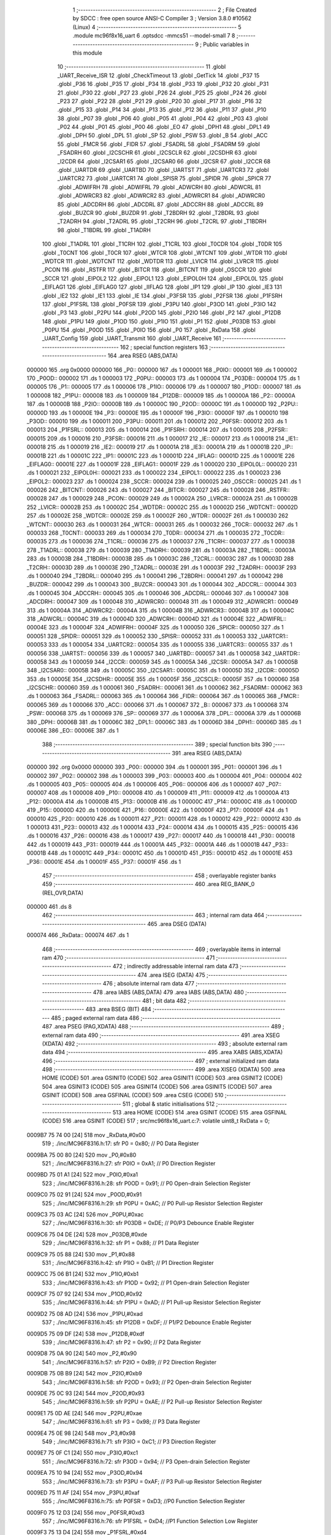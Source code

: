                                       1 ;--------------------------------------------------------
                                      2 ; File Created by SDCC : free open source ANSI-C Compiler
                                      3 ; Version 3.8.0 #10562 (Linux)
                                      4 ;--------------------------------------------------------
                                      5 	.module mc96f8x16_uart
                                      6 	.optsdcc -mmcs51 --model-small
                                      7 	
                                      8 ;--------------------------------------------------------
                                      9 ; Public variables in this module
                                     10 ;--------------------------------------------------------
                                     11 	.globl _UART_Receive_ISR
                                     12 	.globl _CheckTimeout
                                     13 	.globl _GetTick
                                     14 	.globl _P37
                                     15 	.globl _P36
                                     16 	.globl _P35
                                     17 	.globl _P34
                                     18 	.globl _P33
                                     19 	.globl _P32
                                     20 	.globl _P31
                                     21 	.globl _P30
                                     22 	.globl _P27
                                     23 	.globl _P26
                                     24 	.globl _P25
                                     25 	.globl _P24
                                     26 	.globl _P23
                                     27 	.globl _P22
                                     28 	.globl _P21
                                     29 	.globl _P20
                                     30 	.globl _P17
                                     31 	.globl _P16
                                     32 	.globl _P15
                                     33 	.globl _P14
                                     34 	.globl _P13
                                     35 	.globl _P12
                                     36 	.globl _P11
                                     37 	.globl _P10
                                     38 	.globl _P07
                                     39 	.globl _P06
                                     40 	.globl _P05
                                     41 	.globl _P04
                                     42 	.globl _P03
                                     43 	.globl _P02
                                     44 	.globl _P01
                                     45 	.globl _P00
                                     46 	.globl _EO
                                     47 	.globl _DPH1
                                     48 	.globl _DPL1
                                     49 	.globl _DPH
                                     50 	.globl _DPL
                                     51 	.globl _SP
                                     52 	.globl _PSW
                                     53 	.globl _B
                                     54 	.globl _ACC
                                     55 	.globl _FMCR
                                     56 	.globl _FIDR
                                     57 	.globl _FSADRL
                                     58 	.globl _FSADRM
                                     59 	.globl _FSADRH
                                     60 	.globl _I2CSCHR
                                     61 	.globl _I2CSCLR
                                     62 	.globl _I2CSDHR
                                     63 	.globl _I2CDR
                                     64 	.globl _I2CSAR1
                                     65 	.globl _I2CSAR0
                                     66 	.globl _I2CSR
                                     67 	.globl _I2CCR
                                     68 	.globl _UARTDR
                                     69 	.globl _UARTBD
                                     70 	.globl _UARTST
                                     71 	.globl _UARTCR3
                                     72 	.globl _UARTCR2
                                     73 	.globl _UARTCR1
                                     74 	.globl _SPISR
                                     75 	.globl _SPIDR
                                     76 	.globl _SPICR
                                     77 	.globl _ADWIFRH
                                     78 	.globl _ADWIFRL
                                     79 	.globl _ADWCRH
                                     80 	.globl _ADWCRL
                                     81 	.globl _ADWRCR3
                                     82 	.globl _ADWRCR2
                                     83 	.globl _ADWRCR1
                                     84 	.globl _ADWRCR0
                                     85 	.globl _ADCDRH
                                     86 	.globl _ADCDRL
                                     87 	.globl _ADCCRH
                                     88 	.globl _ADCCRL
                                     89 	.globl _BUZCR
                                     90 	.globl _BUZDR
                                     91 	.globl _T2BDRH
                                     92 	.globl _T2BDRL
                                     93 	.globl _T2ADRH
                                     94 	.globl _T2ADRL
                                     95 	.globl _T2CRH
                                     96 	.globl _T2CRL
                                     97 	.globl _T1BDRH
                                     98 	.globl _T1BDRL
                                     99 	.globl _T1ADRH
                                    100 	.globl _T1ADRL
                                    101 	.globl _T1CRH
                                    102 	.globl _T1CRL
                                    103 	.globl _T0CDR
                                    104 	.globl _T0DR
                                    105 	.globl _T0CNT
                                    106 	.globl _T0CR
                                    107 	.globl _WTCR
                                    108 	.globl _WTCNT
                                    109 	.globl _WTDR
                                    110 	.globl _WDTCR
                                    111 	.globl _WDTCNT
                                    112 	.globl _WDTDR
                                    113 	.globl _LVICR
                                    114 	.globl _LVRCR
                                    115 	.globl _PCON
                                    116 	.globl _RSTFR
                                    117 	.globl _BITCR
                                    118 	.globl _BITCNT
                                    119 	.globl _OSCCR
                                    120 	.globl _SCCR
                                    121 	.globl _EIPOL2
                                    122 	.globl _EIPOL1
                                    123 	.globl _EIPOL0H
                                    124 	.globl _EIPOL0L
                                    125 	.globl _EIFLAG1
                                    126 	.globl _EIFLAG0
                                    127 	.globl _IIFLAG
                                    128 	.globl _IP1
                                    129 	.globl _IP
                                    130 	.globl _IE3
                                    131 	.globl _IE2
                                    132 	.globl _IE1
                                    133 	.globl _IE
                                    134 	.globl _P3FSR
                                    135 	.globl _P2FSR
                                    136 	.globl _P1FSRH
                                    137 	.globl _P1FSRL
                                    138 	.globl _P0FSR
                                    139 	.globl _P3PU
                                    140 	.globl _P3OD
                                    141 	.globl _P3IO
                                    142 	.globl _P3
                                    143 	.globl _P2PU
                                    144 	.globl _P2OD
                                    145 	.globl _P2IO
                                    146 	.globl _P2
                                    147 	.globl _P12DB
                                    148 	.globl _P1PU
                                    149 	.globl _P1OD
                                    150 	.globl _P1IO
                                    151 	.globl _P1
                                    152 	.globl _P03DB
                                    153 	.globl _P0PU
                                    154 	.globl _P0OD
                                    155 	.globl _P0IO
                                    156 	.globl _P0
                                    157 	.globl _RxData
                                    158 	.globl _UART_Config
                                    159 	.globl _UART_Transmit
                                    160 	.globl _UART_Receive
                                    161 ;--------------------------------------------------------
                                    162 ; special function registers
                                    163 ;--------------------------------------------------------
                                    164 	.area RSEG    (ABS,DATA)
      000000                        165 	.org 0x0000
      000000                        166 _P0::
      000000                        167 	.ds 1
      000001                        168 _P0IO::
      000001                        169 	.ds 1
      000002                        170 _P0OD::
      000002                        171 	.ds 1
      000003                        172 _P0PU::
      000003                        173 	.ds 1
      000004                        174 _P03DB::
      000004                        175 	.ds 1
      000005                        176 _P1::
      000005                        177 	.ds 1
      000006                        178 _P1IO::
      000006                        179 	.ds 1
      000007                        180 _P1OD::
      000007                        181 	.ds 1
      000008                        182 _P1PU::
      000008                        183 	.ds 1
      000009                        184 _P12DB::
      000009                        185 	.ds 1
      00000A                        186 _P2::
      00000A                        187 	.ds 1
      00000B                        188 _P2IO::
      00000B                        189 	.ds 1
      00000C                        190 _P2OD::
      00000C                        191 	.ds 1
      00000D                        192 _P2PU::
      00000D                        193 	.ds 1
      00000E                        194 _P3::
      00000E                        195 	.ds 1
      00000F                        196 _P3IO::
      00000F                        197 	.ds 1
      000010                        198 _P3OD::
      000010                        199 	.ds 1
      000011                        200 _P3PU::
      000011                        201 	.ds 1
      000012                        202 _P0FSR::
      000012                        203 	.ds 1
      000013                        204 _P1FSRL::
      000013                        205 	.ds 1
      000014                        206 _P1FSRH::
      000014                        207 	.ds 1
      000015                        208 _P2FSR::
      000015                        209 	.ds 1
      000016                        210 _P3FSR::
      000016                        211 	.ds 1
      000017                        212 _IE::
      000017                        213 	.ds 1
      000018                        214 _IE1::
      000018                        215 	.ds 1
      000019                        216 _IE2::
      000019                        217 	.ds 1
      00001A                        218 _IE3::
      00001A                        219 	.ds 1
      00001B                        220 _IP::
      00001B                        221 	.ds 1
      00001C                        222 _IP1::
      00001C                        223 	.ds 1
      00001D                        224 _IIFLAG::
      00001D                        225 	.ds 1
      00001E                        226 _EIFLAG0::
      00001E                        227 	.ds 1
      00001F                        228 _EIFLAG1::
      00001F                        229 	.ds 1
      000020                        230 _EIPOL0L::
      000020                        231 	.ds 1
      000021                        232 _EIPOL0H::
      000021                        233 	.ds 1
      000022                        234 _EIPOL1::
      000022                        235 	.ds 1
      000023                        236 _EIPOL2::
      000023                        237 	.ds 1
      000024                        238 _SCCR::
      000024                        239 	.ds 1
      000025                        240 _OSCCR::
      000025                        241 	.ds 1
      000026                        242 _BITCNT::
      000026                        243 	.ds 1
      000027                        244 _BITCR::
      000027                        245 	.ds 1
      000028                        246 _RSTFR::
      000028                        247 	.ds 1
      000029                        248 _PCON::
      000029                        249 	.ds 1
      00002A                        250 _LVRCR::
      00002A                        251 	.ds 1
      00002B                        252 _LVICR::
      00002B                        253 	.ds 1
      00002C                        254 _WDTDR::
      00002C                        255 	.ds 1
      00002D                        256 _WDTCNT::
      00002D                        257 	.ds 1
      00002E                        258 _WDTCR::
      00002E                        259 	.ds 1
      00002F                        260 _WTDR::
      00002F                        261 	.ds 1
      000030                        262 _WTCNT::
      000030                        263 	.ds 1
      000031                        264 _WTCR::
      000031                        265 	.ds 1
      000032                        266 _T0CR::
      000032                        267 	.ds 1
      000033                        268 _T0CNT::
      000033                        269 	.ds 1
      000034                        270 _T0DR::
      000034                        271 	.ds 1
      000035                        272 _T0CDR::
      000035                        273 	.ds 1
      000036                        274 _T1CRL::
      000036                        275 	.ds 1
      000037                        276 _T1CRH::
      000037                        277 	.ds 1
      000038                        278 _T1ADRL::
      000038                        279 	.ds 1
      000039                        280 _T1ADRH::
      000039                        281 	.ds 1
      00003A                        282 _T1BDRL::
      00003A                        283 	.ds 1
      00003B                        284 _T1BDRH::
      00003B                        285 	.ds 1
      00003C                        286 _T2CRL::
      00003C                        287 	.ds 1
      00003D                        288 _T2CRH::
      00003D                        289 	.ds 1
      00003E                        290 _T2ADRL::
      00003E                        291 	.ds 1
      00003F                        292 _T2ADRH::
      00003F                        293 	.ds 1
      000040                        294 _T2BDRL::
      000040                        295 	.ds 1
      000041                        296 _T2BDRH::
      000041                        297 	.ds 1
      000042                        298 _BUZDR::
      000042                        299 	.ds 1
      000043                        300 _BUZCR::
      000043                        301 	.ds 1
      000044                        302 _ADCCRL::
      000044                        303 	.ds 1
      000045                        304 _ADCCRH::
      000045                        305 	.ds 1
      000046                        306 _ADCDRL::
      000046                        307 	.ds 1
      000047                        308 _ADCDRH::
      000047                        309 	.ds 1
      000048                        310 _ADWRCR0::
      000048                        311 	.ds 1
      000049                        312 _ADWRCR1::
      000049                        313 	.ds 1
      00004A                        314 _ADWRCR2::
      00004A                        315 	.ds 1
      00004B                        316 _ADWRCR3::
      00004B                        317 	.ds 1
      00004C                        318 _ADWCRL::
      00004C                        319 	.ds 1
      00004D                        320 _ADWCRH::
      00004D                        321 	.ds 1
      00004E                        322 _ADWIFRL::
      00004E                        323 	.ds 1
      00004F                        324 _ADWIFRH::
      00004F                        325 	.ds 1
      000050                        326 _SPICR::
      000050                        327 	.ds 1
      000051                        328 _SPIDR::
      000051                        329 	.ds 1
      000052                        330 _SPISR::
      000052                        331 	.ds 1
      000053                        332 _UARTCR1::
      000053                        333 	.ds 1
      000054                        334 _UARTCR2::
      000054                        335 	.ds 1
      000055                        336 _UARTCR3::
      000055                        337 	.ds 1
      000056                        338 _UARTST::
      000056                        339 	.ds 1
      000057                        340 _UARTBD::
      000057                        341 	.ds 1
      000058                        342 _UARTDR::
      000058                        343 	.ds 1
      000059                        344 _I2CCR::
      000059                        345 	.ds 1
      00005A                        346 _I2CSR::
      00005A                        347 	.ds 1
      00005B                        348 _I2CSAR0::
      00005B                        349 	.ds 1
      00005C                        350 _I2CSAR1::
      00005C                        351 	.ds 1
      00005D                        352 _I2CDR::
      00005D                        353 	.ds 1
      00005E                        354 _I2CSDHR::
      00005E                        355 	.ds 1
      00005F                        356 _I2CSCLR::
      00005F                        357 	.ds 1
      000060                        358 _I2CSCHR::
      000060                        359 	.ds 1
      000061                        360 _FSADRH::
      000061                        361 	.ds 1
      000062                        362 _FSADRM::
      000062                        363 	.ds 1
      000063                        364 _FSADRL::
      000063                        365 	.ds 1
      000064                        366 _FIDR::
      000064                        367 	.ds 1
      000065                        368 _FMCR::
      000065                        369 	.ds 1
      000066                        370 _ACC::
      000066                        371 	.ds 1
      000067                        372 _B::
      000067                        373 	.ds 1
      000068                        374 _PSW::
      000068                        375 	.ds 1
      000069                        376 _SP::
      000069                        377 	.ds 1
      00006A                        378 _DPL::
      00006A                        379 	.ds 1
      00006B                        380 _DPH::
      00006B                        381 	.ds 1
      00006C                        382 _DPL1::
      00006C                        383 	.ds 1
      00006D                        384 _DPH1::
      00006D                        385 	.ds 1
      00006E                        386 _EO::
      00006E                        387 	.ds 1
                                    388 ;--------------------------------------------------------
                                    389 ; special function bits
                                    390 ;--------------------------------------------------------
                                    391 	.area RSEG    (ABS,DATA)
      000000                        392 	.org 0x0000
      000000                        393 _P00::
      000000                        394 	.ds 1
      000001                        395 _P01::
      000001                        396 	.ds 1
      000002                        397 _P02::
      000002                        398 	.ds 1
      000003                        399 _P03::
      000003                        400 	.ds 1
      000004                        401 _P04::
      000004                        402 	.ds 1
      000005                        403 _P05::
      000005                        404 	.ds 1
      000006                        405 _P06::
      000006                        406 	.ds 1
      000007                        407 _P07::
      000007                        408 	.ds 1
      000008                        409 _P10::
      000008                        410 	.ds 1
      000009                        411 _P11::
      000009                        412 	.ds 1
      00000A                        413 _P12::
      00000A                        414 	.ds 1
      00000B                        415 _P13::
      00000B                        416 	.ds 1
      00000C                        417 _P14::
      00000C                        418 	.ds 1
      00000D                        419 _P15::
      00000D                        420 	.ds 1
      00000E                        421 _P16::
      00000E                        422 	.ds 1
      00000F                        423 _P17::
      00000F                        424 	.ds 1
      000010                        425 _P20::
      000010                        426 	.ds 1
      000011                        427 _P21::
      000011                        428 	.ds 1
      000012                        429 _P22::
      000012                        430 	.ds 1
      000013                        431 _P23::
      000013                        432 	.ds 1
      000014                        433 _P24::
      000014                        434 	.ds 1
      000015                        435 _P25::
      000015                        436 	.ds 1
      000016                        437 _P26::
      000016                        438 	.ds 1
      000017                        439 _P27::
      000017                        440 	.ds 1
      000018                        441 _P30::
      000018                        442 	.ds 1
      000019                        443 _P31::
      000019                        444 	.ds 1
      00001A                        445 _P32::
      00001A                        446 	.ds 1
      00001B                        447 _P33::
      00001B                        448 	.ds 1
      00001C                        449 _P34::
      00001C                        450 	.ds 1
      00001D                        451 _P35::
      00001D                        452 	.ds 1
      00001E                        453 _P36::
      00001E                        454 	.ds 1
      00001F                        455 _P37::
      00001F                        456 	.ds 1
                                    457 ;--------------------------------------------------------
                                    458 ; overlayable register banks
                                    459 ;--------------------------------------------------------
                                    460 	.area REG_BANK_0	(REL,OVR,DATA)
      000000                        461 	.ds 8
                                    462 ;--------------------------------------------------------
                                    463 ; internal ram data
                                    464 ;--------------------------------------------------------
                                    465 	.area DSEG    (DATA)
      000074                        466 _RxData::
      000074                        467 	.ds 1
                                    468 ;--------------------------------------------------------
                                    469 ; overlayable items in internal ram 
                                    470 ;--------------------------------------------------------
                                    471 ;--------------------------------------------------------
                                    472 ; indirectly addressable internal ram data
                                    473 ;--------------------------------------------------------
                                    474 	.area ISEG    (DATA)
                                    475 ;--------------------------------------------------------
                                    476 ; absolute internal ram data
                                    477 ;--------------------------------------------------------
                                    478 	.area IABS    (ABS,DATA)
                                    479 	.area IABS    (ABS,DATA)
                                    480 ;--------------------------------------------------------
                                    481 ; bit data
                                    482 ;--------------------------------------------------------
                                    483 	.area BSEG    (BIT)
                                    484 ;--------------------------------------------------------
                                    485 ; paged external ram data
                                    486 ;--------------------------------------------------------
                                    487 	.area PSEG    (PAG,XDATA)
                                    488 ;--------------------------------------------------------
                                    489 ; external ram data
                                    490 ;--------------------------------------------------------
                                    491 	.area XSEG    (XDATA)
                                    492 ;--------------------------------------------------------
                                    493 ; absolute external ram data
                                    494 ;--------------------------------------------------------
                                    495 	.area XABS    (ABS,XDATA)
                                    496 ;--------------------------------------------------------
                                    497 ; external initialized ram data
                                    498 ;--------------------------------------------------------
                                    499 	.area XISEG   (XDATA)
                                    500 	.area HOME    (CODE)
                                    501 	.area GSINIT0 (CODE)
                                    502 	.area GSINIT1 (CODE)
                                    503 	.area GSINIT2 (CODE)
                                    504 	.area GSINIT3 (CODE)
                                    505 	.area GSINIT4 (CODE)
                                    506 	.area GSINIT5 (CODE)
                                    507 	.area GSINIT  (CODE)
                                    508 	.area GSFINAL (CODE)
                                    509 	.area CSEG    (CODE)
                                    510 ;--------------------------------------------------------
                                    511 ; global & static initialisations
                                    512 ;--------------------------------------------------------
                                    513 	.area HOME    (CODE)
                                    514 	.area GSINIT  (CODE)
                                    515 	.area GSFINAL (CODE)
                                    516 	.area GSINIT  (CODE)
                                    517 ;	src/mc96f8x16_uart.c:7: volatile uint8_t RxData = 0;
      0009B7 75 74 00         [24]  518 	mov	_RxData,#0x00
                                    519 ;	./inc/MC96F8316.h:17: sfr			P0			= 0x80;			// P0 Data Register
      0009BA 75 00 80         [24]  520 	mov	_P0,#0x80
                                    521 ;	./inc/MC96F8316.h:27: sfr			P0IO		= 0xA1;			// P0 Direction Register
      0009BD 75 01 A1         [24]  522 	mov	_P0IO,#0xa1
                                    523 ;	./inc/MC96F8316.h:28: sfr			P0OD		= 0x91;			// P0 Open-drain Selection Register
      0009C0 75 02 91         [24]  524 	mov	_P0OD,#0x91
                                    525 ;	./inc/MC96F8316.h:29: sfr			P0PU		= 0xAC;			// P0 Pull-up Resistor Selection Register
      0009C3 75 03 AC         [24]  526 	mov	_P0PU,#0xac
                                    527 ;	./inc/MC96F8316.h:30: sfr			P03DB		= 0xDE;			// P0/P3 Debounce Enable Register
      0009C6 75 04 DE         [24]  528 	mov	_P03DB,#0xde
                                    529 ;	./inc/MC96F8316.h:32: sfr			P1			= 0x88;			// P1 Data Register
      0009C9 75 05 88         [24]  530 	mov	_P1,#0x88
                                    531 ;	./inc/MC96F8316.h:42: sfr			P1IO		= 0xB1;			// P1 Direction Register
      0009CC 75 06 B1         [24]  532 	mov	_P1IO,#0xb1
                                    533 ;	./inc/MC96F8316.h:43: sfr			P1OD		= 0x92;			// P1 Open-drain Selection Register
      0009CF 75 07 92         [24]  534 	mov	_P1OD,#0x92
                                    535 ;	./inc/MC96F8316.h:44: sfr			P1PU		= 0xAD;			// P1 Pull-up Resistor Selection Register
      0009D2 75 08 AD         [24]  536 	mov	_P1PU,#0xad
                                    537 ;	./inc/MC96F8316.h:45: sfr			P12DB		= 0xDF;			// P1/P2 Debounce Enable Register
      0009D5 75 09 DF         [24]  538 	mov	_P12DB,#0xdf
                                    539 ;	./inc/MC96F8316.h:47: sfr			P2			= 0x90;			// P2 Data Register
      0009D8 75 0A 90         [24]  540 	mov	_P2,#0x90
                                    541 ;	./inc/MC96F8316.h:57: sfr			P2IO		= 0xB9;			// P2 Direction Register
      0009DB 75 0B B9         [24]  542 	mov	_P2IO,#0xb9
                                    543 ;	./inc/MC96F8316.h:58: sfr			P2OD		= 0x93;			// P2 Open-drain Selection Register
      0009DE 75 0C 93         [24]  544 	mov	_P2OD,#0x93
                                    545 ;	./inc/MC96F8316.h:59: sfr			P2PU		= 0xAE;			// P2 Pull-up Resistor Selection Register
      0009E1 75 0D AE         [24]  546 	mov	_P2PU,#0xae
                                    547 ;	./inc/MC96F8316.h:61: sfr			P3			= 0x98;			// P3 Data Register
      0009E4 75 0E 98         [24]  548 	mov	_P3,#0x98
                                    549 ;	./inc/MC96F8316.h:71: sfr			P3IO		= 0xC1;			// P3 Direction Register
      0009E7 75 0F C1         [24]  550 	mov	_P3IO,#0xc1
                                    551 ;	./inc/MC96F8316.h:72: sfr			P3OD		= 0x94;			// P3 Open-drain Selection Register
      0009EA 75 10 94         [24]  552 	mov	_P3OD,#0x94
                                    553 ;	./inc/MC96F8316.h:73: sfr			P3PU		= 0xAF;			// P3 Pull-up Resistor Selection Register
      0009ED 75 11 AF         [24]  554 	mov	_P3PU,#0xaf
                                    555 ;	./inc/MC96F8316.h:75: sfr			P0FSR		= 0xD3;			//P0 Function Selection Register
      0009F0 75 12 D3         [24]  556 	mov	_P0FSR,#0xd3
                                    557 ;	./inc/MC96F8316.h:76: sfr			P1FSRL		= 0xD4;			//P1 Function Selection Low Register
      0009F3 75 13 D4         [24]  558 	mov	_P1FSRL,#0xd4
                                    559 ;	./inc/MC96F8316.h:77: sfr			P1FSRH		= 0xD5;			//P1 Function Selection High Register
      0009F6 75 14 D5         [24]  560 	mov	_P1FSRH,#0xd5
                                    561 ;	./inc/MC96F8316.h:78: sfr			P2FSR		= 0xD6;			//P2 Function Selection Register
      0009F9 75 15 D6         [24]  562 	mov	_P2FSR,#0xd6
                                    563 ;	./inc/MC96F8316.h:79: sfr			P3FSR		= 0xD7;			//P3 Function Selection Register
      0009FC 75 16 D7         [24]  564 	mov	_P3FSR,#0xd7
                                    565 ;	./inc/MC96F8316.h:82: sfr			IE			= 0xA8;			// Interrupt Enable Register 0
      0009FF 75 17 A8         [24]  566 	mov	_IE,#0xa8
                                    567 ;	./inc/MC96F8316.h:83: sfr			IE1			= 0xA9;			// Interrupt Enable Register 1
      000A02 75 18 A9         [24]  568 	mov	_IE1,#0xa9
                                    569 ;	./inc/MC96F8316.h:84: sfr			IE2			= 0xAA;			// Interrupt Enable Register 2
      000A05 75 19 AA         [24]  570 	mov	_IE2,#0xaa
                                    571 ;	./inc/MC96F8316.h:85: sfr			IE3			= 0xAB;			// Interrupt Enable Register 3
      000A08 75 1A AB         [24]  572 	mov	_IE3,#0xab
                                    573 ;	./inc/MC96F8316.h:86: sfr			IP			= 0xB8;			// Interrupt Priority Register 0
      000A0B 75 1B B8         [24]  574 	mov	_IP,#0xb8
                                    575 ;	./inc/MC96F8316.h:87: sfr			IP1			= 0xF8;			// Interrupt Priority Register 1
      000A0E 75 1C F8         [24]  576 	mov	_IP1,#0xf8
                                    577 ;	./inc/MC96F8316.h:88: sfr			IIFLAG		= 0xA0;			// Internal Interrupt Flag Register
      000A11 75 1D A0         [24]  578 	mov	_IIFLAG,#0xa0
                                    579 ;	./inc/MC96F8316.h:89: sfr			EIFLAG0		= 0xC0;			// External Interrupt Flag 0 Register
      000A14 75 1E C0         [24]  580 	mov	_EIFLAG0,#0xc0
                                    581 ;	./inc/MC96F8316.h:90: sfr			EIFLAG1		= 0xB0;			// External Interrupt Flag 1 Register
      000A17 75 1F B0         [24]  582 	mov	_EIFLAG1,#0xb0
                                    583 ;	./inc/MC96F8316.h:91: sfr			EIPOL0L		= 0xA4;			// External Interrupt Polarity 0 Low Register
      000A1A 75 20 A4         [24]  584 	mov	_EIPOL0L,#0xa4
                                    585 ;	./inc/MC96F8316.h:92: sfr			EIPOL0H		= 0xA5;			// External Interrupt Polarity 0 High Register
      000A1D 75 21 A5         [24]  586 	mov	_EIPOL0H,#0xa5
                                    587 ;	./inc/MC96F8316.h:93: sfr			EIPOL1		= 0xA6;			// External Interrupt Polarity 1 Register
      000A20 75 22 A6         [24]  588 	mov	_EIPOL1,#0xa6
                                    589 ;	./inc/MC96F8316.h:94: sfr			EIPOL2		= 0xA7;			// External Interrupt Polarity 2 Register
      000A23 75 23 A7         [24]  590 	mov	_EIPOL2,#0xa7
                                    591 ;	./inc/MC96F8316.h:97: sfr			SCCR		= 0x8A;			// System Clock Control Register
      000A26 75 24 8A         [24]  592 	mov	_SCCR,#0x8a
                                    593 ;	./inc/MC96F8316.h:98: sfr			OSCCR		= 0xC8;			// Oscillator Control Register
      000A29 75 25 C8         [24]  594 	mov	_OSCCR,#0xc8
                                    595 ;	./inc/MC96F8316.h:99: sfr			BITCNT		= 0x8C;			// Basic Interval Timer Counter Register
      000A2C 75 26 8C         [24]  596 	mov	_BITCNT,#0x8c
                                    597 ;	./inc/MC96F8316.h:100: sfr			BITCR		= 0x8B;			// Basic Interval Timer Control Register
      000A2F 75 27 8B         [24]  598 	mov	_BITCR,#0x8b
                                    599 ;	./inc/MC96F8316.h:101: sfr			RSTFR		= 0xE8;			// Reset Flag Register
      000A32 75 28 E8         [24]  600 	mov	_RSTFR,#0xe8
                                    601 ;	./inc/MC96F8316.h:102: sfr			PCON		= 0x87;			// Power Control Register
      000A35 75 29 87         [24]  602 	mov	_PCON,#0x87
                                    603 ;	./inc/MC96F8316.h:103: sfr			LVRCR		= 0xD8;			// Low Voltage Reset Control Register
      000A38 75 2A D8         [24]  604 	mov	_LVRCR,#0xd8
                                    605 ;	./inc/MC96F8316.h:104: sfr			LVICR		= 0x86;			// Low Voltage Indicator Control Register
      000A3B 75 2B 86         [24]  606 	mov	_LVICR,#0x86
                                    607 ;	./inc/MC96F8316.h:107: sfr			WDTDR		= 0x8E;			// Watch Dog Timer Data Register
      000A3E 75 2C 8E         [24]  608 	mov	_WDTDR,#0x8e
                                    609 ;	./inc/MC96F8316.h:108: sfr			WDTCNT		= 0x8E;			// Watch Dog Timer Counter Register
      000A41 75 2D 8E         [24]  610 	mov	_WDTCNT,#0x8e
                                    611 ;	./inc/MC96F8316.h:109: sfr			WDTCR		= 0x8D;			// Watch Dog Timer Control Register
      000A44 75 2E 8D         [24]  612 	mov	_WDTCR,#0x8d
                                    613 ;	./inc/MC96F8316.h:112: sfr			WTDR		= 0x89;			// Watch Timer Data Register
      000A47 75 2F 89         [24]  614 	mov	_WTDR,#0x89
                                    615 ;	./inc/MC96F8316.h:113: sfr			WTCNT		= 0x89;			// Watch Timer Counter Register
      000A4A 75 30 89         [24]  616 	mov	_WTCNT,#0x89
                                    617 ;	./inc/MC96F8316.h:114: sfr			WTCR		= 0x96;			// Watch Timer Control Register
      000A4D 75 31 96         [24]  618 	mov	_WTCR,#0x96
                                    619 ;	./inc/MC96F8316.h:117: sfr			T0CR		= 0xB2;			// Timer 0 Control Register
      000A50 75 32 B2         [24]  620 	mov	_T0CR,#0xb2
                                    621 ;	./inc/MC96F8316.h:118: sfr			T0CNT		= 0xB3;			// Timer 0 Counter Register
      000A53 75 33 B3         [24]  622 	mov	_T0CNT,#0xb3
                                    623 ;	./inc/MC96F8316.h:119: sfr			T0DR		= 0xB4;			// Timer 0 Data Register
      000A56 75 34 B4         [24]  624 	mov	_T0DR,#0xb4
                                    625 ;	./inc/MC96F8316.h:120: sfr			T0CDR		= 0xB4;			// Timer 0 Capture Data Register
      000A59 75 35 B4         [24]  626 	mov	_T0CDR,#0xb4
                                    627 ;	./inc/MC96F8316.h:126: sfr			T1CRL		= 0xBA;			// Timer 1 Control Low Register
      000A5C 75 36 BA         [24]  628 	mov	_T1CRL,#0xba
                                    629 ;	./inc/MC96F8316.h:127: sfr			T1CRH		= 0xBB;			// Timer 1 Control High Register
      000A5F 75 37 BB         [24]  630 	mov	_T1CRH,#0xbb
                                    631 ;	./inc/MC96F8316.h:128: sfr			T1ADRL		= 0xBC;			// Timer 1 A Data Low Register
      000A62 75 38 BC         [24]  632 	mov	_T1ADRL,#0xbc
                                    633 ;	./inc/MC96F8316.h:129: sfr			T1ADRH		= 0xBD;			// Timer 1 A Data High Register
      000A65 75 39 BD         [24]  634 	mov	_T1ADRH,#0xbd
                                    635 ;	./inc/MC96F8316.h:130: sfr			T1BDRL		= 0xBE;			// Timer 1 B Data Low Register
      000A68 75 3A BE         [24]  636 	mov	_T1BDRL,#0xbe
                                    637 ;	./inc/MC96F8316.h:131: sfr			T1BDRH		= 0xBF;			// Timer 1 B Data High Register
      000A6B 75 3B BF         [24]  638 	mov	_T1BDRH,#0xbf
                                    639 ;	./inc/MC96F8316.h:134: sfr			T2CRL		= 0xC2;			// Timer 2 Control Low Register
      000A6E 75 3C C2         [24]  640 	mov	_T2CRL,#0xc2
                                    641 ;	./inc/MC96F8316.h:135: sfr			T2CRH		= 0xC3;			// Timer 2 Control High Register
      000A71 75 3D C3         [24]  642 	mov	_T2CRH,#0xc3
                                    643 ;	./inc/MC96F8316.h:136: sfr			T2ADRL		= 0xC4;			// Timer 2 A Data Low Register
      000A74 75 3E C4         [24]  644 	mov	_T2ADRL,#0xc4
                                    645 ;	./inc/MC96F8316.h:137: sfr			T2ADRH		= 0xC5;			// Timer 2 A Data High Register
      000A77 75 3F C5         [24]  646 	mov	_T2ADRH,#0xc5
                                    647 ;	./inc/MC96F8316.h:138: sfr			T2BDRL		= 0xC6;			// Timer 2 B Data Low Register
      000A7A 75 40 C6         [24]  648 	mov	_T2BDRL,#0xc6
                                    649 ;	./inc/MC96F8316.h:139: sfr			T2BDRH		= 0xC7;			// Timer 2 B Data High Register
      000A7D 75 41 C7         [24]  650 	mov	_T2BDRH,#0xc7
                                    651 ;	./inc/MC96F8316.h:142: sfr			BUZDR		= 0x8F;			// BUZZER Data Register
      000A80 75 42 8F         [24]  652 	mov	_BUZDR,#0x8f
                                    653 ;	./inc/MC96F8316.h:143: sfr			BUZCR		= 0x97;			// BUZZER Control Register
      000A83 75 43 97         [24]  654 	mov	_BUZCR,#0x97
                                    655 ;	./inc/MC96F8316.h:146: sfr			ADCCRL		= 0x9C;			// A/D Converter Control Low Register
      000A86 75 44 9C         [24]  656 	mov	_ADCCRL,#0x9c
                                    657 ;	./inc/MC96F8316.h:147: sfr			ADCCRH		= 0x9D;			// A/D Converter Control High Register
      000A89 75 45 9D         [24]  658 	mov	_ADCCRH,#0x9d
                                    659 ;	./inc/MC96F8316.h:148: sfr			ADCDRL		= 0x9E;			// A/D Converter Data Low Register
      000A8C 75 46 9E         [24]  660 	mov	_ADCDRL,#0x9e
                                    661 ;	./inc/MC96F8316.h:149: sfr			ADCDRH		= 0x9F;			// A/D Converter Data High Register
      000A8F 75 47 9F         [24]  662 	mov	_ADCDRH,#0x9f
                                    663 ;	./inc/MC96F8316.h:151: sfr			ADWRCR0		= 0xF2;			// ADC Wake-up Resistor Control Register 0
      000A92 75 48 F2         [24]  664 	mov	_ADWRCR0,#0xf2
                                    665 ;	./inc/MC96F8316.h:152: sfr			ADWRCR1		= 0xF3;			// ADC Wake-up Resistor Control Register 1
      000A95 75 49 F3         [24]  666 	mov	_ADWRCR1,#0xf3
                                    667 ;	./inc/MC96F8316.h:153: sfr			ADWRCR2		= 0xF4;			// ADC Wake-up Resistor Control Register 2
      000A98 75 4A F4         [24]  668 	mov	_ADWRCR2,#0xf4
                                    669 ;	./inc/MC96F8316.h:154: sfr			ADWRCR3		= 0xF5;			// ADC Wake-up Resistor Control Register 3
      000A9B 75 4B F5         [24]  670 	mov	_ADWRCR3,#0xf5
                                    671 ;	./inc/MC96F8316.h:155: sfr			ADWCRL		= 0xF6;			// ADC Wake-up Control Low Register
      000A9E 75 4C F6         [24]  672 	mov	_ADWCRL,#0xf6
                                    673 ;	./inc/MC96F8316.h:156: sfr			ADWCRH		= 0xF7;			// ADC Wake-up Control High Register
      000AA1 75 4D F7         [24]  674 	mov	_ADWCRH,#0xf7
                                    675 ;	./inc/MC96F8316.h:157: sfr			ADWIFRL		= 0xDC;			// ADC Wake-up Interrupt Flag Low Register
      000AA4 75 4E DC         [24]  676 	mov	_ADWIFRL,#0xdc
                                    677 ;	./inc/MC96F8316.h:158: sfr			ADWIFRH		= 0xDD;			// ADC Wake-up Interrupt Flag High Register
      000AA7 75 4F DD         [24]  678 	mov	_ADWIFRH,#0xdd
                                    679 ;	./inc/MC96F8316.h:161: sfr			SPICR		= 0xB5;			// SPI Control Register
      000AAA 75 50 B5         [24]  680 	mov	_SPICR,#0xb5
                                    681 ;	./inc/MC96F8316.h:162: sfr			SPIDR		= 0xB6;			// SPI Data Register
      000AAD 75 51 B6         [24]  682 	mov	_SPIDR,#0xb6
                                    683 ;	./inc/MC96F8316.h:163: sfr			SPISR		= 0xB7;			// SPI Status Register
      000AB0 75 52 B7         [24]  684 	mov	_SPISR,#0xb7
                                    685 ;	./inc/MC96F8316.h:166: sfr			UARTCR1		= 0xE2;			// UART Control Register 1
      000AB3 75 53 E2         [24]  686 	mov	_UARTCR1,#0xe2
                                    687 ;	./inc/MC96F8316.h:167: sfr			UARTCR2		= 0xE3;			// UART Control Register 2
      000AB6 75 54 E3         [24]  688 	mov	_UARTCR2,#0xe3
                                    689 ;	./inc/MC96F8316.h:168: sfr			UARTCR3		= 0xE4;			// UART Control Register 3
      000AB9 75 55 E4         [24]  690 	mov	_UARTCR3,#0xe4
                                    691 ;	./inc/MC96F8316.h:169: sfr			UARTST		= 0xE5;			// UART Status Register
      000ABC 75 56 E5         [24]  692 	mov	_UARTST,#0xe5
                                    693 ;	./inc/MC96F8316.h:170: sfr			UARTBD		= 0xE6;			// UART BaudRate Register
      000ABF 75 57 E6         [24]  694 	mov	_UARTBD,#0xe6
                                    695 ;	./inc/MC96F8316.h:171: sfr			UARTDR		= 0xE7;			// UART Data Register
      000AC2 75 58 E7         [24]  696 	mov	_UARTDR,#0xe7
                                    697 ;	./inc/MC96F8316.h:174: sfr			I2CCR		= 0xE9;			// I2C Control Register
      000AC5 75 59 E9         [24]  698 	mov	_I2CCR,#0xe9
                                    699 ;	./inc/MC96F8316.h:175: sfr			I2CSR		= 0xEA;			// I2C Status Register
      000AC8 75 5A EA         [24]  700 	mov	_I2CSR,#0xea
                                    701 ;	./inc/MC96F8316.h:176: sfr			I2CSAR0		= 0xEB;			// I2C Slave Address 0 Register
      000ACB 75 5B EB         [24]  702 	mov	_I2CSAR0,#0xeb
                                    703 ;	./inc/MC96F8316.h:177: sfr			I2CSAR1		= 0xF1;			// I2C Slave Address 1 Register
      000ACE 75 5C F1         [24]  704 	mov	_I2CSAR1,#0xf1
                                    705 ;	./inc/MC96F8316.h:178: sfr			I2CDR		= 0xEC;			// I2C Data Register
      000AD1 75 5D EC         [24]  706 	mov	_I2CDR,#0xec
                                    707 ;	./inc/MC96F8316.h:179: sfr			I2CSDHR		= 0xED;			// I2C SDA Hold Time Register
      000AD4 75 5E ED         [24]  708 	mov	_I2CSDHR,#0xed
                                    709 ;	./inc/MC96F8316.h:180: sfr			I2CSCLR		= 0xEE;			// I2C SCL Low Period Register
      000AD7 75 5F EE         [24]  710 	mov	_I2CSCLR,#0xee
                                    711 ;	./inc/MC96F8316.h:181: sfr			I2CSCHR		= 0xEF;			// I2C SCL High Period Register
      000ADA 75 60 EF         [24]  712 	mov	_I2CSCHR,#0xef
                                    713 ;	./inc/MC96F8316.h:184: sfr			FSADRH		= 0xFA;			// Flash Sector Address High Register
      000ADD 75 61 FA         [24]  714 	mov	_FSADRH,#0xfa
                                    715 ;	./inc/MC96F8316.h:185: sfr			FSADRM		= 0xFB;			// Flash Sector Address Middle Register
      000AE0 75 62 FB         [24]  716 	mov	_FSADRM,#0xfb
                                    717 ;	./inc/MC96F8316.h:186: sfr			FSADRL		= 0xFC;			// Flash Sector Address Low Register
      000AE3 75 63 FC         [24]  718 	mov	_FSADRL,#0xfc
                                    719 ;	./inc/MC96F8316.h:187: sfr			FIDR		= 0xFD;			// Flash Identification Register
      000AE6 75 64 FD         [24]  720 	mov	_FIDR,#0xfd
                                    721 ;	./inc/MC96F8316.h:188: sfr			FMCR		= 0xFE;			// Flash Mode Control Register
      000AE9 75 65 FE         [24]  722 	mov	_FMCR,#0xfe
                                    723 ;	./inc/MC96F8316.h:190: sfr			ACC			= 0xE0;
      000AEC 75 66 E0         [24]  724 	mov	_ACC,#0xe0
                                    725 ;	./inc/MC96F8316.h:191: sfr			B			= 0xF0;
      000AEF 75 67 F0         [24]  726 	mov	_B,#0xf0
                                    727 ;	./inc/MC96F8316.h:192: sfr			PSW			= 0xD0;
      000AF2 75 68 D0         [24]  728 	mov	_PSW,#0xd0
                                    729 ;	./inc/MC96F8316.h:193: sfr			SP			= 0x81;
      000AF5 75 69 81         [24]  730 	mov	_SP,#0x81
                                    731 ;	./inc/MC96F8316.h:194: sfr			DPL			= 0x82;
      000AF8 75 6A 82         [24]  732 	mov	_DPL,#0x82
                                    733 ;	./inc/MC96F8316.h:195: sfr			DPH			= 0x83;
      000AFB 75 6B 83         [24]  734 	mov	_DPH,#0x83
                                    735 ;	./inc/MC96F8316.h:196: sfr			DPL1		= 0x84;
      000AFE 75 6C 84         [24]  736 	mov	_DPL1,#0x84
                                    737 ;	./inc/MC96F8316.h:197: sfr			DPH1		= 0x85;
      000B01 75 6D 85         [24]  738 	mov	_DPH1,#0x85
                                    739 ;	./inc/MC96F8316.h:198: sfr			EO			= 0xA2;			// EXTENDED OPERATION REGISTER
      000B04 75 6E A2         [24]  740 	mov	_EO,#0xa2
                                    741 ;	./inc/MC96F8316.h:18: sbit	P00			= 0x80;
                                    742 ;	assignBit
      000B07 D2 00            [12]  743 	setb	_P00
                                    744 ;	./inc/MC96F8316.h:19: sbit	P01			= 0x81;
                                    745 ;	assignBit
      000B09 D2 01            [12]  746 	setb	_P01
                                    747 ;	./inc/MC96F8316.h:20: sbit	P02			= 0x82;
                                    748 ;	assignBit
      000B0B D2 02            [12]  749 	setb	_P02
                                    750 ;	./inc/MC96F8316.h:21: sbit	P03			= 0x83;
                                    751 ;	assignBit
      000B0D D2 03            [12]  752 	setb	_P03
                                    753 ;	./inc/MC96F8316.h:22: sbit	P04			= 0x84;
                                    754 ;	assignBit
      000B0F D2 04            [12]  755 	setb	_P04
                                    756 ;	./inc/MC96F8316.h:23: sbit	P05			= 0x85;
                                    757 ;	assignBit
      000B11 D2 05            [12]  758 	setb	_P05
                                    759 ;	./inc/MC96F8316.h:24: sbit	P06			= 0x86;
                                    760 ;	assignBit
      000B13 D2 06            [12]  761 	setb	_P06
                                    762 ;	./inc/MC96F8316.h:25: sbit	P07			= 0x87;
                                    763 ;	assignBit
      000B15 D2 07            [12]  764 	setb	_P07
                                    765 ;	./inc/MC96F8316.h:33: sbit	P10			= 0x88;
                                    766 ;	assignBit
      000B17 D2 08            [12]  767 	setb	_P10
                                    768 ;	./inc/MC96F8316.h:34: sbit	P11			= 0x89;
                                    769 ;	assignBit
      000B19 D2 09            [12]  770 	setb	_P11
                                    771 ;	./inc/MC96F8316.h:35: sbit	P12			= 0x8A;
                                    772 ;	assignBit
      000B1B D2 0A            [12]  773 	setb	_P12
                                    774 ;	./inc/MC96F8316.h:36: sbit	P13			= 0x8B;
                                    775 ;	assignBit
      000B1D D2 0B            [12]  776 	setb	_P13
                                    777 ;	./inc/MC96F8316.h:37: sbit	P14			= 0x8C;
                                    778 ;	assignBit
      000B1F D2 0C            [12]  779 	setb	_P14
                                    780 ;	./inc/MC96F8316.h:38: sbit	P15			= 0x8D;
                                    781 ;	assignBit
      000B21 D2 0D            [12]  782 	setb	_P15
                                    783 ;	./inc/MC96F8316.h:39: sbit	P16			= 0x8E;
                                    784 ;	assignBit
      000B23 D2 0E            [12]  785 	setb	_P16
                                    786 ;	./inc/MC96F8316.h:40: sbit	P17			= 0x8F;
                                    787 ;	assignBit
      000B25 D2 0F            [12]  788 	setb	_P17
                                    789 ;	./inc/MC96F8316.h:48: sbit	P20			= 0x90;
                                    790 ;	assignBit
      000B27 D2 10            [12]  791 	setb	_P20
                                    792 ;	./inc/MC96F8316.h:49: sbit	P21			= 0x91;
                                    793 ;	assignBit
      000B29 D2 11            [12]  794 	setb	_P21
                                    795 ;	./inc/MC96F8316.h:50: sbit	P22			= 0x92;
                                    796 ;	assignBit
      000B2B D2 12            [12]  797 	setb	_P22
                                    798 ;	./inc/MC96F8316.h:51: sbit	P23			= 0x93;
                                    799 ;	assignBit
      000B2D D2 13            [12]  800 	setb	_P23
                                    801 ;	./inc/MC96F8316.h:52: sbit	P24			= 0x94;
                                    802 ;	assignBit
      000B2F D2 14            [12]  803 	setb	_P24
                                    804 ;	./inc/MC96F8316.h:53: sbit	P25			= 0x95;
                                    805 ;	assignBit
      000B31 D2 15            [12]  806 	setb	_P25
                                    807 ;	./inc/MC96F8316.h:54: sbit	P26			= 0x96;
                                    808 ;	assignBit
      000B33 D2 16            [12]  809 	setb	_P26
                                    810 ;	./inc/MC96F8316.h:55: sbit	P27			= 0x97;
                                    811 ;	assignBit
      000B35 D2 17            [12]  812 	setb	_P27
                                    813 ;	./inc/MC96F8316.h:62: sbit	P30			= 0x98;
                                    814 ;	assignBit
      000B37 D2 18            [12]  815 	setb	_P30
                                    816 ;	./inc/MC96F8316.h:63: sbit	P31			= 0x99;
                                    817 ;	assignBit
      000B39 D2 19            [12]  818 	setb	_P31
                                    819 ;	./inc/MC96F8316.h:64: sbit	P32			= 0x9A;
                                    820 ;	assignBit
      000B3B D2 1A            [12]  821 	setb	_P32
                                    822 ;	./inc/MC96F8316.h:65: sbit	P33			= 0x9B;
                                    823 ;	assignBit
      000B3D D2 1B            [12]  824 	setb	_P33
                                    825 ;	./inc/MC96F8316.h:66: sbit	P34			= 0x9C;
                                    826 ;	assignBit
      000B3F D2 1C            [12]  827 	setb	_P34
                                    828 ;	./inc/MC96F8316.h:67: sbit	P35			= 0x9D;
                                    829 ;	assignBit
      000B41 D2 1D            [12]  830 	setb	_P35
                                    831 ;	./inc/MC96F8316.h:68: sbit	P36			= 0x9E;
                                    832 ;	assignBit
      000B43 D2 1E            [12]  833 	setb	_P36
                                    834 ;	./inc/MC96F8316.h:69: sbit	P37			= 0x9F;
                                    835 ;	assignBit
      000B45 D2 1F            [12]  836 	setb	_P37
                                    837 ;--------------------------------------------------------
                                    838 ; Home
                                    839 ;--------------------------------------------------------
                                    840 	.area HOME    (CODE)
                                    841 	.area HOME    (CODE)
                                    842 ;--------------------------------------------------------
                                    843 ; code
                                    844 ;--------------------------------------------------------
                                    845 	.area CSEG    (CODE)
                                    846 ;------------------------------------------------------------
                                    847 ;Allocation info for local variables in function 'UART_Config'
                                    848 ;------------------------------------------------------------
                                    849 ;UART_Conf                 Allocated to registers r5 r6 r7 
                                    850 ;------------------------------------------------------------
                                    851 ;	src/mc96f8x16_uart.c:9: void UART_Config(UARTConfig_Typedef *UART_Conf)
                                    852 ;	-----------------------------------------
                                    853 ;	 function UART_Config
                                    854 ;	-----------------------------------------
      0011A4                        855 _UART_Config:
                           000007   856 	ar7 = 0x07
                           000006   857 	ar6 = 0x06
                           000005   858 	ar5 = 0x05
                           000004   859 	ar4 = 0x04
                           000003   860 	ar3 = 0x03
                           000002   861 	ar2 = 0x02
                           000001   862 	ar1 = 0x01
                           000000   863 	ar0 = 0x00
                                    864 ;	src/mc96f8x16_uart.c:11: UARTBD = UART_Conf->Baud;
      0011A4 AD 82            [24]  865 	mov	r5,dpl
      0011A6 AE 83            [24]  866 	mov	r6,dph
      0011A8 AF F0            [24]  867 	mov	r7,b
      0011AA 12 15 16         [24]  868 	lcall	__gptrget
      0011AD F5 57            [12]  869 	mov	_UARTBD,a
                                    870 ;	src/mc96f8x16_uart.c:12: UARTCR1 = (UARTCR1 & 0x0F) | ((UART_Conf->Parity) << 4u);
      0011AF AB 53            [24]  871 	mov	r3,_UARTCR1
      0011B1 53 03 0F         [24]  872 	anl	ar3,#0x0f
      0011B4 7C 00            [12]  873 	mov	r4,#0x00
      0011B6 74 01            [12]  874 	mov	a,#0x01
      0011B8 2D               [12]  875 	add	a,r5
      0011B9 F8               [12]  876 	mov	r0,a
      0011BA E4               [12]  877 	clr	a
      0011BB 3E               [12]  878 	addc	a,r6
      0011BC F9               [12]  879 	mov	r1,a
      0011BD 8F 02            [24]  880 	mov	ar2,r7
      0011BF 88 82            [24]  881 	mov	dpl,r0
      0011C1 89 83            [24]  882 	mov	dph,r1
      0011C3 8A F0            [24]  883 	mov	b,r2
      0011C5 12 15 16         [24]  884 	lcall	__gptrget
      0011C8 C4               [12]  885 	swap	a
      0011C9 54 F0            [12]  886 	anl	a,#0xf0
      0011CB 7A 00            [12]  887 	mov	r2,#0x00
      0011CD 42 03            [12]  888 	orl	ar3,a
      0011CF EA               [12]  889 	mov	a,r2
      0011D0 42 04            [12]  890 	orl	ar4,a
      0011D2 8B 53            [24]  891 	mov	_UARTCR1,r3
                                    892 ;	src/mc96f8x16_uart.c:13: UARTCR1 = (UARTCR1 & 0xF0) | ((UART_Conf->DataLength) << 1u);
      0011D4 AB 53            [24]  893 	mov	r3,_UARTCR1
      0011D6 53 03 F0         [24]  894 	anl	ar3,#0xf0
      0011D9 7C 00            [12]  895 	mov	r4,#0x00
      0011DB 74 02            [12]  896 	mov	a,#0x02
      0011DD 2D               [12]  897 	add	a,r5
      0011DE F8               [12]  898 	mov	r0,a
      0011DF E4               [12]  899 	clr	a
      0011E0 3E               [12]  900 	addc	a,r6
      0011E1 F9               [12]  901 	mov	r1,a
      0011E2 8F 02            [24]  902 	mov	ar2,r7
      0011E4 88 82            [24]  903 	mov	dpl,r0
      0011E6 89 83            [24]  904 	mov	dph,r1
      0011E8 8A F0            [24]  905 	mov	b,r2
      0011EA 12 15 16         [24]  906 	lcall	__gptrget
      0011ED 25 E0            [12]  907 	add	a,acc
      0011EF 7A 00            [12]  908 	mov	r2,#0x00
      0011F1 42 03            [12]  909 	orl	ar3,a
      0011F3 EA               [12]  910 	mov	a,r2
      0011F4 42 04            [12]  911 	orl	ar4,a
      0011F6 8B 53            [24]  912 	mov	_UARTCR1,r3
                                    913 ;	src/mc96f8x16_uart.c:14: UARTCR3 = (UARTCR3 & 0xF4) | (UART_Conf->StopBits);
      0011F8 AB 55            [24]  914 	mov	r3,_UARTCR3
      0011FA 53 03 F4         [24]  915 	anl	ar3,#0xf4
      0011FD 7C 00            [12]  916 	mov	r4,#0x00
      0011FF 74 03            [12]  917 	mov	a,#0x03
      001201 2D               [12]  918 	add	a,r5
      001202 FD               [12]  919 	mov	r5,a
      001203 E4               [12]  920 	clr	a
      001204 3E               [12]  921 	addc	a,r6
      001205 FE               [12]  922 	mov	r6,a
      001206 8D 82            [24]  923 	mov	dpl,r5
      001208 8E 83            [24]  924 	mov	dph,r6
      00120A 8F F0            [24]  925 	mov	b,r7
      00120C 12 15 16         [24]  926 	lcall	__gptrget
      00120F 7F 00            [12]  927 	mov	r7,#0x00
      001211 42 03            [12]  928 	orl	ar3,a
      001213 EF               [12]  929 	mov	a,r7
      001214 42 04            [12]  930 	orl	ar4,a
      001216 8B 55            [24]  931 	mov	_UARTCR3,r3
                                    932 ;	src/mc96f8x16_uart.c:15: UARTCR2 = (UARTCR2 & 0xD1) | (UARTCR2_RXE | UARTCR2_RXCIE | UARTCR2_TXE | UARTCR2_UARTEN);
      001218 AE 54            [24]  933 	mov	r6,_UARTCR2
      00121A 53 06 D1         [24]  934 	anl	ar6,#0xd1
      00121D 43 06 2E         [24]  935 	orl	ar6,#0x2e
      001220 8E 54            [24]  936 	mov	_UARTCR2,r6
                                    937 ;	src/mc96f8x16_uart.c:16: IE1 = (IE1 & 0xF7) | (0x08);
      001222 AE 18            [24]  938 	mov	r6,_IE1
      001224 53 06 F7         [24]  939 	anl	ar6,#0xf7
      001227 43 06 08         [24]  940 	orl	ar6,#0x08
      00122A 8E 18            [24]  941 	mov	_IE1,r6
                                    942 ;	src/mc96f8x16_uart.c:17: }
      00122C 22               [24]  943 	ret
                                    944 ;------------------------------------------------------------
                                    945 ;Allocation info for local variables in function 'UART_Transmit'
                                    946 ;------------------------------------------------------------
                                    947 ;Size                      Allocated to stack - _bp -4
                                    948 ;Timeout                   Allocated to stack - _bp -6
                                    949 ;Buffer                    Allocated to stack - _bp +1
                                    950 ;i                         Allocated to stack - _bp +4
                                    951 ;StartTick                 Allocated to registers r3 r4 
                                    952 ;------------------------------------------------------------
                                    953 ;	src/mc96f8x16_uart.c:19: HAL_Status UART_Transmit(uint8_t *Buffer, uint16_t Size, uint16_t Timeout)
                                    954 ;	-----------------------------------------
                                    955 ;	 function UART_Transmit
                                    956 ;	-----------------------------------------
      00122D                        957 _UART_Transmit:
      00122D C0 75            [24]  958 	push	_bp
      00122F 85 81 75         [24]  959 	mov	_bp,sp
      001232 C0 82            [24]  960 	push	dpl
      001234 C0 83            [24]  961 	push	dph
      001236 C0 F0            [24]  962 	push	b
      001238 05 81            [12]  963 	inc	sp
      00123A 05 81            [12]  964 	inc	sp
                                    965 ;	src/mc96f8x16_uart.c:22: uint16_t StartTick = GetTick();
      00123C 12 10 5B         [24]  966 	lcall	_GetTick
      00123F AB 82            [24]  967 	mov	r3,dpl
      001241 AC 83            [24]  968 	mov	r4,dph
                                    969 ;	src/mc96f8x16_uart.c:23: while(Size--)
      001243 E5 75            [12]  970 	mov	a,_bp
      001245 24 04            [12]  971 	add	a,#0x04
      001247 F8               [12]  972 	mov	r0,a
      001248 E4               [12]  973 	clr	a
      001249 F6               [12]  974 	mov	@r0,a
      00124A 08               [12]  975 	inc	r0
      00124B F6               [12]  976 	mov	@r0,a
      00124C E5 75            [12]  977 	mov	a,_bp
      00124E 24 FC            [12]  978 	add	a,#0xfc
      001250 F8               [12]  979 	mov	r0,a
      001251 86 05            [24]  980 	mov	ar5,@r0
      001253 08               [12]  981 	inc	r0
      001254 86 06            [24]  982 	mov	ar6,@r0
      001256                        983 00109$:
      001256 8D 02            [24]  984 	mov	ar2,r5
      001258 8E 07            [24]  985 	mov	ar7,r6
      00125A 1D               [12]  986 	dec	r5
      00125B BD FF 01         [24]  987 	cjne	r5,#0xff,00134$
      00125E 1E               [12]  988 	dec	r6
      00125F                        989 00134$:
      00125F EA               [12]  990 	mov	a,r2
      001260 4F               [12]  991 	orl	a,r7
      001261 70 03            [24]  992 	jnz	00135$
      001263 02 13 03         [24]  993 	ljmp	00111$
      001266                        994 00135$:
                                    995 ;	src/mc96f8x16_uart.c:25: if(CheckTimeout(StartTick, Timeout) == HAL_OK)
      001266 C0 06            [24]  996 	push	ar6
      001268 C0 05            [24]  997 	push	ar5
      00126A C0 04            [24]  998 	push	ar4
      00126C C0 03            [24]  999 	push	ar3
      00126E E5 75            [12] 1000 	mov	a,_bp
      001270 24 FA            [12] 1001 	add	a,#0xfa
      001272 F8               [12] 1002 	mov	r0,a
      001273 E6               [12] 1003 	mov	a,@r0
      001274 C0 E0            [24] 1004 	push	acc
      001276 08               [12] 1005 	inc	r0
      001277 E6               [12] 1006 	mov	a,@r0
      001278 C0 E0            [24] 1007 	push	acc
      00127A 8B 82            [24] 1008 	mov	dpl,r3
      00127C 8C 83            [24] 1009 	mov	dph,r4
      00127E 12 11 12         [24] 1010 	lcall	_CheckTimeout
      001281 AF 82            [24] 1011 	mov	r7,dpl
      001283 15 81            [12] 1012 	dec	sp
      001285 15 81            [12] 1013 	dec	sp
      001287 D0 03            [24] 1014 	pop	ar3
      001289 D0 04            [24] 1015 	pop	ar4
      00128B D0 05            [24] 1016 	pop	ar5
      00128D D0 06            [24] 1017 	pop	ar6
      00128F BF 01 6C         [24] 1018 	cjne	r7,#0x01,00107$
                                   1019 ;	src/mc96f8x16_uart.c:27: while(!(UARTST & UARTST_UDRE))
      001292                       1020 00103$:
      001292 E5 56            [12] 1021 	mov	a,_UARTST
      001294 20 E7 33         [24] 1022 	jb	acc.7,00105$
                                   1023 ;	src/mc96f8x16_uart.c:29: if(CheckTimeout(StartTick, Timeout) != HAL_OK)
      001297 C0 06            [24] 1024 	push	ar6
      001299 C0 05            [24] 1025 	push	ar5
      00129B C0 04            [24] 1026 	push	ar4
      00129D C0 03            [24] 1027 	push	ar3
      00129F E5 75            [12] 1028 	mov	a,_bp
      0012A1 24 FA            [12] 1029 	add	a,#0xfa
      0012A3 F8               [12] 1030 	mov	r0,a
      0012A4 E6               [12] 1031 	mov	a,@r0
      0012A5 C0 E0            [24] 1032 	push	acc
      0012A7 08               [12] 1033 	inc	r0
      0012A8 E6               [12] 1034 	mov	a,@r0
      0012A9 C0 E0            [24] 1035 	push	acc
      0012AB 8B 82            [24] 1036 	mov	dpl,r3
      0012AD 8C 83            [24] 1037 	mov	dph,r4
      0012AF 12 11 12         [24] 1038 	lcall	_CheckTimeout
      0012B2 AF 82            [24] 1039 	mov	r7,dpl
      0012B4 15 81            [12] 1040 	dec	sp
      0012B6 15 81            [12] 1041 	dec	sp
      0012B8 D0 03            [24] 1042 	pop	ar3
      0012BA D0 04            [24] 1043 	pop	ar4
      0012BC D0 05            [24] 1044 	pop	ar5
      0012BE D0 06            [24] 1045 	pop	ar6
      0012C0 BF 01 02         [24] 1046 	cjne	r7,#0x01,00139$
      0012C3 80 CD            [24] 1047 	sjmp	00103$
      0012C5                       1048 00139$:
                                   1049 ;	src/mc96f8x16_uart.c:31: return HAL_TIMEOUT;
      0012C5 75 82 02         [24] 1050 	mov	dpl,#0x02
      0012C8 80 3C            [24] 1051 	sjmp	00112$
      0012CA                       1052 00105$:
                                   1053 ;	src/mc96f8x16_uart.c:34: UARTDR = *(Buffer + i);
      0012CA C0 05            [24] 1054 	push	ar5
      0012CC C0 06            [24] 1055 	push	ar6
      0012CE A8 75            [24] 1056 	mov	r0,_bp
      0012D0 08               [12] 1057 	inc	r0
      0012D1 E5 75            [12] 1058 	mov	a,_bp
      0012D3 24 04            [12] 1059 	add	a,#0x04
      0012D5 F9               [12] 1060 	mov	r1,a
      0012D6 E7               [12] 1061 	mov	a,@r1
      0012D7 26               [12] 1062 	add	a,@r0
      0012D8 FA               [12] 1063 	mov	r2,a
      0012D9 09               [12] 1064 	inc	r1
      0012DA E7               [12] 1065 	mov	a,@r1
      0012DB 08               [12] 1066 	inc	r0
      0012DC 36               [12] 1067 	addc	a,@r0
      0012DD FE               [12] 1068 	mov	r6,a
      0012DE 08               [12] 1069 	inc	r0
      0012DF 86 07            [24] 1070 	mov	ar7,@r0
      0012E1 8A 82            [24] 1071 	mov	dpl,r2
      0012E3 8E 83            [24] 1072 	mov	dph,r6
      0012E5 8F F0            [24] 1073 	mov	b,r7
      0012E7 12 15 16         [24] 1074 	lcall	__gptrget
      0012EA F5 58            [12] 1075 	mov	_UARTDR,a
                                   1076 ;	src/mc96f8x16_uart.c:35: i++;
      0012EC E5 75            [12] 1077 	mov	a,_bp
      0012EE 24 04            [12] 1078 	add	a,#0x04
      0012F0 F8               [12] 1079 	mov	r0,a
      0012F1 06               [12] 1080 	inc	@r0
      0012F2 B6 00 02         [24] 1081 	cjne	@r0,#0x00,00140$
      0012F5 08               [12] 1082 	inc	r0
      0012F6 06               [12] 1083 	inc	@r0
      0012F7                       1084 00140$:
      0012F7 D0 06            [24] 1085 	pop	ar6
      0012F9 D0 05            [24] 1086 	pop	ar5
      0012FB 02 12 56         [24] 1087 	ljmp	00109$
      0012FE                       1088 00107$:
                                   1089 ;	src/mc96f8x16_uart.c:39: return HAL_TIMEOUT;
      0012FE 75 82 02         [24] 1090 	mov	dpl,#0x02
      001301 80 03            [24] 1091 	sjmp	00112$
      001303                       1092 00111$:
                                   1093 ;	src/mc96f8x16_uart.c:42: return HAL_OK;
      001303 75 82 01         [24] 1094 	mov	dpl,#0x01
      001306                       1095 00112$:
                                   1096 ;	src/mc96f8x16_uart.c:43: }
      001306 85 75 81         [24] 1097 	mov	sp,_bp
      001309 D0 75            [24] 1098 	pop	_bp
      00130B 22               [24] 1099 	ret
                                   1100 ;------------------------------------------------------------
                                   1101 ;Allocation info for local variables in function 'UART_Receive'
                                   1102 ;------------------------------------------------------------
                                   1103 ;Size                      Allocated to stack - _bp -4
                                   1104 ;Timeout                   Allocated to stack - _bp -6
                                   1105 ;Buffer                    Allocated to stack - _bp +1
                                   1106 ;i                         Allocated to stack - _bp +4
                                   1107 ;StartTick                 Allocated to registers r3 r4 
                                   1108 ;------------------------------------------------------------
                                   1109 ;	src/mc96f8x16_uart.c:45: HAL_Status UART_Receive(uint8_t *Buffer, uint16_t Size, uint16_t Timeout)
                                   1110 ;	-----------------------------------------
                                   1111 ;	 function UART_Receive
                                   1112 ;	-----------------------------------------
      00130C                       1113 _UART_Receive:
      00130C C0 75            [24] 1114 	push	_bp
      00130E 85 81 75         [24] 1115 	mov	_bp,sp
      001311 C0 82            [24] 1116 	push	dpl
      001313 C0 83            [24] 1117 	push	dph
      001315 C0 F0            [24] 1118 	push	b
      001317 05 81            [12] 1119 	inc	sp
      001319 05 81            [12] 1120 	inc	sp
                                   1121 ;	src/mc96f8x16_uart.c:48: uint16_t StartTick = GetTick();
      00131B 12 10 5B         [24] 1122 	lcall	_GetTick
      00131E AB 82            [24] 1123 	mov	r3,dpl
      001320 AC 83            [24] 1124 	mov	r4,dph
                                   1125 ;	src/mc96f8x16_uart.c:49: while(Size--)
      001322 E5 75            [12] 1126 	mov	a,_bp
      001324 24 04            [12] 1127 	add	a,#0x04
      001326 F8               [12] 1128 	mov	r0,a
      001327 E4               [12] 1129 	clr	a
      001328 F6               [12] 1130 	mov	@r0,a
      001329 08               [12] 1131 	inc	r0
      00132A F6               [12] 1132 	mov	@r0,a
      00132B E5 75            [12] 1133 	mov	a,_bp
      00132D 24 FC            [12] 1134 	add	a,#0xfc
      00132F F8               [12] 1135 	mov	r0,a
      001330 86 05            [24] 1136 	mov	ar5,@r0
      001332 08               [12] 1137 	inc	r0
      001333 86 06            [24] 1138 	mov	ar6,@r0
      001335                       1139 00109$:
      001335 8D 02            [24] 1140 	mov	ar2,r5
      001337 8E 07            [24] 1141 	mov	ar7,r6
      001339 1D               [12] 1142 	dec	r5
      00133A BD FF 01         [24] 1143 	cjne	r5,#0xff,00134$
      00133D 1E               [12] 1144 	dec	r6
      00133E                       1145 00134$:
      00133E EA               [12] 1146 	mov	a,r2
      00133F 4F               [12] 1147 	orl	a,r7
      001340 70 03            [24] 1148 	jnz	00135$
      001342 02 13 E2         [24] 1149 	ljmp	00111$
      001345                       1150 00135$:
                                   1151 ;	src/mc96f8x16_uart.c:51: if(CheckTimeout(StartTick, Timeout) == HAL_OK)
      001345 C0 06            [24] 1152 	push	ar6
      001347 C0 05            [24] 1153 	push	ar5
      001349 C0 04            [24] 1154 	push	ar4
      00134B C0 03            [24] 1155 	push	ar3
      00134D E5 75            [12] 1156 	mov	a,_bp
      00134F 24 FA            [12] 1157 	add	a,#0xfa
      001351 F8               [12] 1158 	mov	r0,a
      001352 E6               [12] 1159 	mov	a,@r0
      001353 C0 E0            [24] 1160 	push	acc
      001355 08               [12] 1161 	inc	r0
      001356 E6               [12] 1162 	mov	a,@r0
      001357 C0 E0            [24] 1163 	push	acc
      001359 8B 82            [24] 1164 	mov	dpl,r3
      00135B 8C 83            [24] 1165 	mov	dph,r4
      00135D 12 11 12         [24] 1166 	lcall	_CheckTimeout
      001360 AF 82            [24] 1167 	mov	r7,dpl
      001362 15 81            [12] 1168 	dec	sp
      001364 15 81            [12] 1169 	dec	sp
      001366 D0 03            [24] 1170 	pop	ar3
      001368 D0 04            [24] 1171 	pop	ar4
      00136A D0 05            [24] 1172 	pop	ar5
      00136C D0 06            [24] 1173 	pop	ar6
      00136E BF 01 6C         [24] 1174 	cjne	r7,#0x01,00107$
                                   1175 ;	src/mc96f8x16_uart.c:53: while(!(UARTST & UARTST_RXC))
      001371                       1176 00103$:
      001371 E5 56            [12] 1177 	mov	a,_UARTST
      001373 20 E5 33         [24] 1178 	jb	acc.5,00105$
                                   1179 ;	src/mc96f8x16_uart.c:55: if(CheckTimeout(StartTick, Timeout) != HAL_OK)
      001376 C0 06            [24] 1180 	push	ar6
      001378 C0 05            [24] 1181 	push	ar5
      00137A C0 04            [24] 1182 	push	ar4
      00137C C0 03            [24] 1183 	push	ar3
      00137E E5 75            [12] 1184 	mov	a,_bp
      001380 24 FA            [12] 1185 	add	a,#0xfa
      001382 F8               [12] 1186 	mov	r0,a
      001383 E6               [12] 1187 	mov	a,@r0
      001384 C0 E0            [24] 1188 	push	acc
      001386 08               [12] 1189 	inc	r0
      001387 E6               [12] 1190 	mov	a,@r0
      001388 C0 E0            [24] 1191 	push	acc
      00138A 8B 82            [24] 1192 	mov	dpl,r3
      00138C 8C 83            [24] 1193 	mov	dph,r4
      00138E 12 11 12         [24] 1194 	lcall	_CheckTimeout
      001391 AF 82            [24] 1195 	mov	r7,dpl
      001393 15 81            [12] 1196 	dec	sp
      001395 15 81            [12] 1197 	dec	sp
      001397 D0 03            [24] 1198 	pop	ar3
      001399 D0 04            [24] 1199 	pop	ar4
      00139B D0 05            [24] 1200 	pop	ar5
      00139D D0 06            [24] 1201 	pop	ar6
      00139F BF 01 02         [24] 1202 	cjne	r7,#0x01,00139$
      0013A2 80 CD            [24] 1203 	sjmp	00103$
      0013A4                       1204 00139$:
                                   1205 ;	src/mc96f8x16_uart.c:57: return HAL_TIMEOUT;
      0013A4 75 82 02         [24] 1206 	mov	dpl,#0x02
      0013A7 80 3C            [24] 1207 	sjmp	00112$
      0013A9                       1208 00105$:
                                   1209 ;	src/mc96f8x16_uart.c:60: *(Buffer + i) = UARTDR;
      0013A9 C0 05            [24] 1210 	push	ar5
      0013AB C0 06            [24] 1211 	push	ar6
      0013AD A8 75            [24] 1212 	mov	r0,_bp
      0013AF 08               [12] 1213 	inc	r0
      0013B0 E5 75            [12] 1214 	mov	a,_bp
      0013B2 24 04            [12] 1215 	add	a,#0x04
      0013B4 F9               [12] 1216 	mov	r1,a
      0013B5 E7               [12] 1217 	mov	a,@r1
      0013B6 26               [12] 1218 	add	a,@r0
      0013B7 FA               [12] 1219 	mov	r2,a
      0013B8 09               [12] 1220 	inc	r1
      0013B9 E7               [12] 1221 	mov	a,@r1
      0013BA 08               [12] 1222 	inc	r0
      0013BB 36               [12] 1223 	addc	a,@r0
      0013BC FE               [12] 1224 	mov	r6,a
      0013BD 08               [12] 1225 	inc	r0
      0013BE 86 07            [24] 1226 	mov	ar7,@r0
      0013C0 8A 82            [24] 1227 	mov	dpl,r2
      0013C2 8E 83            [24] 1228 	mov	dph,r6
      0013C4 8F F0            [24] 1229 	mov	b,r7
      0013C6 E5 58            [12] 1230 	mov	a,_UARTDR
      0013C8 12 14 FB         [24] 1231 	lcall	__gptrput
                                   1232 ;	src/mc96f8x16_uart.c:61: i++;
      0013CB E5 75            [12] 1233 	mov	a,_bp
      0013CD 24 04            [12] 1234 	add	a,#0x04
      0013CF F8               [12] 1235 	mov	r0,a
      0013D0 06               [12] 1236 	inc	@r0
      0013D1 B6 00 02         [24] 1237 	cjne	@r0,#0x00,00140$
      0013D4 08               [12] 1238 	inc	r0
      0013D5 06               [12] 1239 	inc	@r0
      0013D6                       1240 00140$:
      0013D6 D0 06            [24] 1241 	pop	ar6
      0013D8 D0 05            [24] 1242 	pop	ar5
      0013DA 02 13 35         [24] 1243 	ljmp	00109$
      0013DD                       1244 00107$:
                                   1245 ;	src/mc96f8x16_uart.c:65: return HAL_TIMEOUT;
      0013DD 75 82 02         [24] 1246 	mov	dpl,#0x02
      0013E0 80 03            [24] 1247 	sjmp	00112$
      0013E2                       1248 00111$:
                                   1249 ;	src/mc96f8x16_uart.c:68: return HAL_OK;
      0013E2 75 82 01         [24] 1250 	mov	dpl,#0x01
      0013E5                       1251 00112$:
                                   1252 ;	src/mc96f8x16_uart.c:69: }
      0013E5 85 75 81         [24] 1253 	mov	sp,_bp
      0013E8 D0 75            [24] 1254 	pop	_bp
      0013EA 22               [24] 1255 	ret
                                   1256 ;------------------------------------------------------------
                                   1257 ;Allocation info for local variables in function 'UART_Receive_ISR'
                                   1258 ;------------------------------------------------------------
                                   1259 ;	src/mc96f8x16_uart.c:71: void UART_Receive_ISR(void) __interrupt 10
                                   1260 ;	-----------------------------------------
                                   1261 ;	 function UART_Receive_ISR
                                   1262 ;	-----------------------------------------
      0013EB                       1263 _UART_Receive_ISR:
                                   1264 ;	src/mc96f8x16_uart.c:73: RxData = UARTDR;
      0013EB 85 58 74         [24] 1265 	mov	_RxData,_UARTDR
                                   1266 ;	src/mc96f8x16_uart.c:74: }
      0013EE 32               [24] 1267 	reti
                                   1268 ;	eliminated unneeded mov psw,# (no regs used in bank)
                                   1269 ;	eliminated unneeded push/pop psw
                                   1270 ;	eliminated unneeded push/pop dpl
                                   1271 ;	eliminated unneeded push/pop dph
                                   1272 ;	eliminated unneeded push/pop b
                                   1273 ;	eliminated unneeded push/pop acc
                                   1274 	.area CSEG    (CODE)
                                   1275 	.area CONST   (CODE)
                                   1276 	.area XINIT   (CODE)
                                   1277 	.area CABS    (ABS,CODE)
